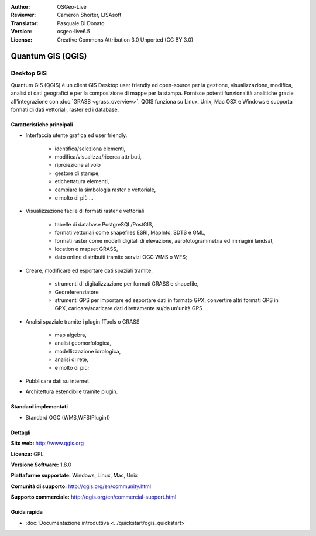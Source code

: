 :Author: OSGeo-Live
:Reviewer: Cameron Shorter, LISAsoft
:Translator: Pasquale Di Donato
:Version: osgeo-live6.5
:License: Creative Commons Attribution 3.0 Unported (CC BY 3.0)

.. image:: ../../images/project_logos/logo-QGIS.png
  :scale: 100 %
  :alt: project logo
  :align: right
  :target: http://www.qgis.org

.. image:: ../../images/logos/OSGeo_project.png
  :scale: 100 %
  :alt: OSGeo Project
  :align: right
  :target: http://www.osgeo.org


Quantum GIS (QGIS)
================================================================================

Desktop GIS
~~~~~~~~~~~~~~~~~~~~~~~~~~~~~~~~~~~~~~~~~~~~~~~~~~~~~~~~~~~~~~~~~~~~~~~~~~~~~~~~

Quantum GIS (QGIS) è un client GIS Desktop user friendly ed open-source per la
gestione, visualizzazione, modifica, analisi di dati geografici
e per la composizione di mappe per la stampa. 
Fornisce potenti funzionalità analitiche grazie all'integrazione con :doc:`GRASS <grass_overview>`.
QGIS funziona su Linux, Unix, Mac OSX e Windows e supporta formati di
dati vettoriali, raster ed i database. 

.. image:: ../../images/screenshots/1024x768/qgis.png
  :scale: 50 %
  :alt: project logo
  :align: right

Caratteristiche principali
--------------------------------------------------------------------------------

* Interfaccia utente grafica ed user friendly.

    * identifica/seleziona elementi,
    * modifica/visualizza/ricerca attributi,
    * riproiezione al volo
    * gestore di stampe,
    * etichettatura elementi,
    * cambiare la simbologia raster e vettoriale,
    * e molto di più ...

* Visualizzazione facile di formati raster e vettoriali

    * tabelle di database PostgreSQL/PostGIS,
    * formati vettoriali come shapefiles ESRI, MapInfo, SDTS e GML,
    * formati raster come modelli digitali di elevazione, aerofotogrammetria ed immagini landsat,
    * location e mapset GRASS,
    * dato online distribuiti tramite servizi OGC WMS o WFS;

* Creare, modificare ed esportare dati spaziali tramite:

    * strumenti di digitalizzazione per formati GRASS e shapefile,
    * Georeferenziatore
    * strumenti GPS per importare ed esportare dati in formato GPX, convertire altri formati GPS in GPX, caricare/scaricare dati direttamente su/da un'unità GPS

* Analisi spaziale tramite i plugin fTools o GRASS

    * map algebra,
    * analisi geomorfologica,
    * modellizzazione idrologica,
    * analisi di rete,
    * e molto di più;

* Pubblicare dati su internet
* Architettura estendibile tramite plugin.

Standard implementati
--------------------------------------------------------------------------------

* Standard OGC (WMS,WFS(Plugin))

Dettagli
--------------------------------------------------------------------------------

**Sito web:** http://www.qgis.org

**Licenza:** GPL

**Versione Software:** 1.8.0

**Piattaforme supportate:** Windows, Linux, Mac, Unix

**Comunità di supporto:** http://qgis.org/en/community.html

**Supporto commerciale:** http://qgis.org/en/commercial-support.html


Guida rapida
--------------------------------------------------------------------------------

* :doc:`Documentazione introduttiva <../quickstart/qgis_quickstart>`


